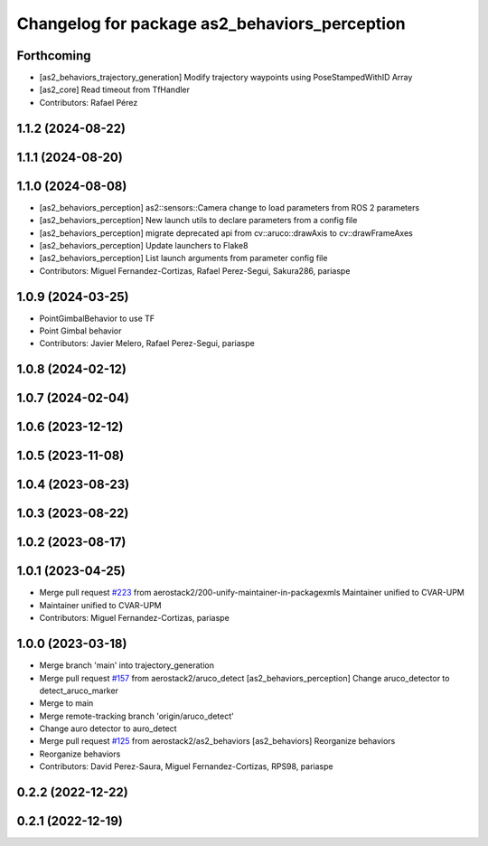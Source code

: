 ^^^^^^^^^^^^^^^^^^^^^^^^^^^^^^^^^^^^^^^^^^^^^^
Changelog for package as2_behaviors_perception
^^^^^^^^^^^^^^^^^^^^^^^^^^^^^^^^^^^^^^^^^^^^^^

Forthcoming
-----------
* [as2_behaviors_trajectory_generation] Modify trajectory waypoints using PoseStampedWithID Array
* [as2_core] Read timeout from TfHandler
* Contributors: Rafael Pérez

1.1.2 (2024-08-22)
------------------

1.1.1 (2024-08-20)
------------------

1.1.0 (2024-08-08)
------------------
* [as2_behaviors_perception] as2::sensors::Camera change to load parameters from ROS 2 parameters
* [as2_behaviors_perception] New launch utils to declare parameters from a config file
* [as2_behaviors_perception] migrate deprecated api from cv::aruco::drawAxis to cv::drawFrameAxes
* [as2_behaviors_perception] Update launchers to Flake8
* [as2_behaviors_perception] List launch arguments from parameter config file
* Contributors: Miguel Fernandez-Cortizas, Rafael Perez-Segui, Sakura286, pariaspe

1.0.9 (2024-03-25)
------------------
* PointGimbalBehavior to use TF
* Point Gimbal behavior
* Contributors: Javier Melero, Rafael Perez-Segui, pariaspe

1.0.8 (2024-02-12)
------------------

1.0.7 (2024-02-04)
------------------

1.0.6 (2023-12-12)
------------------

1.0.5 (2023-11-08)
------------------

1.0.4 (2023-08-23)
------------------

1.0.3 (2023-08-22)
------------------

1.0.2 (2023-08-17)
------------------

1.0.1 (2023-04-25)
------------------
* Merge pull request `#223 <https://github.com/aerostack2/aerostack2/issues/223>`_ from aerostack2/200-unify-maintainer-in-packagexmls
  Maintainer unified to CVAR-UPM
* Maintainer unified to CVAR-UPM
* Contributors: Miguel Fernandez-Cortizas, pariaspe

1.0.0 (2023-03-18)
------------------
* Merge branch 'main' into trajectory_generation
* Merge pull request `#157 <https://github.com/aerostack2/aerostack2/issues/157>`_ from aerostack2/aruco_detect
  [as2_behaviors_perception] Change aruco_detector to detect_aruco_marker
* Merge to main
* Merge remote-tracking branch 'origin/aruco_detect'
* Change auro detector to auro_detect
* Merge pull request `#125 <https://github.com/aerostack2/aerostack2/issues/125>`_ from aerostack2/as2_behaviors
  [as2_behaviors] Reorganize behaviors
* Reorganize behaviors
* Contributors: David Perez-Saura, Miguel Fernandez-Cortizas, RPS98, pariaspe

0.2.2 (2022-12-22)
------------------

0.2.1 (2022-12-19)
------------------
